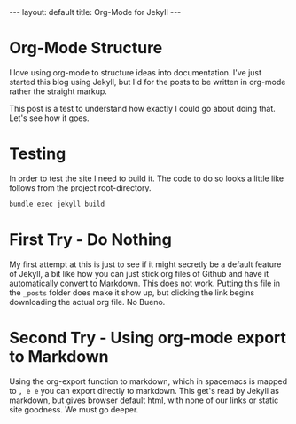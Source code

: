 #+BEGIN_HTML
---
layout: default
title: Org-Mode for Jekyll
---
#+END_HTML
* Org-Mode Structure

I love using org-mode to structure ideas into documentation. I've just started this blog using Jekyll, but I'd for the posts to be written in org-mode rather the straight markup.

This post is a test to understand how exactly I could go about doing that. Let's see how it goes.

* Testing

In order to test the site I need to build it. The code to do so looks a little like follows from the project root-directory.

#+BEGIN_SRC bash
  bundle exec jekyll build
#+END_SRC

* First Try - Do Nothing

My first attempt at this is just to see if it might secretly be a default feature of Jekyll, a bit like how you can just stick org files of Github and have it automatically convert to Markdown. This does not work. Putting this file in the ~_posts~ folder does make it show up, but clicking the link begins downloading the actual org file. No Bueno.

* Second Try - Using org-mode export to Markdown

Using the org-export function to markdown, which in spacemacs is mapped to ~, e e~ you can export directly to markdown. This get's read by Jekyll as markdown, but gives browser default html, with none of our links or static site goodness. We must go deeper.
